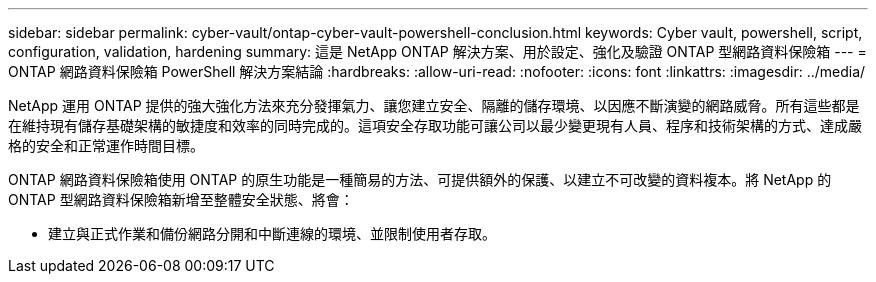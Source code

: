 ---
sidebar: sidebar 
permalink: cyber-vault/ontap-cyber-vault-powershell-conclusion.html 
keywords: Cyber vault, powershell, script, configuration, validation, hardening 
summary: 這是 NetApp ONTAP 解決方案、用於設定、強化及驗證 ONTAP 型網路資料保險箱 
---
= ONTAP 網路資料保險箱 PowerShell 解決方案結論
:hardbreaks:
:allow-uri-read: 
:nofooter: 
:icons: font
:linkattrs: 
:imagesdir: ../media/


[role="lead"]
NetApp 運用 ONTAP 提供的強大強化方法來充分發揮氣力、讓您建立安全、隔離的儲存環境、以因應不斷演變的網路威脅。所有這些都是在維持現有儲存基礎架構的敏捷度和效率的同時完成的。這項安全存取功能可讓公司以最少變更現有人員、程序和技術架構的方式、達成嚴格的安全和正常運作時間目標。

ONTAP 網路資料保險箱使用 ONTAP 的原生功能是一種簡易的方法、可提供額外的保護、以建立不可改變的資料複本。將 NetApp 的 ONTAP 型網路資料保險箱新增至整體安全狀態、將會：

* 建立與正式作業和備份網路分開和中斷連線的環境、並限制使用者存取。

